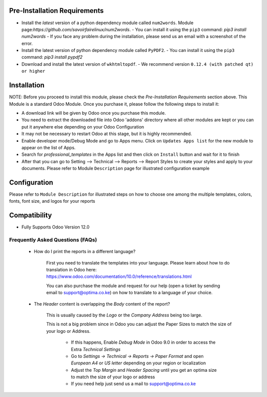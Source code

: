 
Pre-Installation Requirements
---------------------------

- Install the `latest` version of a python dependency module called ``num2words``. Module page:`https://github.com/savoirfairelinux/num2words`. 
  - You can install it using the ``pip3`` command: `pip3 install num2words`
  - If you face any problem during the installation, please send us an email with a screenshot of the error.

- Install the latest version of python dependency module called ``PyPDF2``. 
  - You can install it using the ``pip3`` command: `pip3 install pypdf2` 

- Download and install the latest version of ``wkhtmltopdf``. 
  - We recommend version ``0.12.4 (with patched qt) or higher`` 


Installation
------------

NOTE: Before you proceed to install this module, please check the `Pre-Installation Requirements` section above.
This Module is a standard Odoo Module. Once you purchase it, please follow the following steps to install it:

- A download link will be given by Odoo once you purchase this module.

- You need to extract the downloaded file into Odoo 'addons' directory where all other modules are kept or you can put it anywhere else depending on your Odoo Configuration

- It may not be necessary to restart Odoo at this stage, but it is highly recommended.

- Enable developer mode/Debug Mode and go to Apps menu. Click on ``Updates Apps list`` for the new module to appear on the list of Apps. 

- Search for `professional_templates` in the Apps list and then  click on ``Install`` button and wait for it to finish

- After that you can go to Setting --> Technical --> Reports --> Report Styles to create your styles and apply to your documents. Please refer to Module ``Description`` page for illustrated configuration example


Configuration
-------------
Please refer to ``Module Description`` for illustrated steps on how to choose one among the multiple templates, colors, fonts, font size, and logos for your reports



Compatibility
------------

- Fully Supports Odoo Version 12.0


Frequently Asked Questions (FAQs)
===========================================

 - How do I print the reports in a different language?

        First you need to translate the templates into your language. Please learn about how to do translation in Odoo here: https://www.odoo.com/documentation/10.0/reference/translations.html

        You can also purchase the module and request for our help (open a ticket by sending email to support@optima.co.ke) on how to translate to a language of your choice.



 - The `Header` content is overlapping the `Body` content of the report?

	
	This is usually caused by the `Logo` or the `Company Address` being too large.

	This is not a big problem since in Odoo you can adjust the Paper Sizes to match the size of your logo or Address.

		- If this happens, Enable `Debug Mode` in Odoo 9.0 in order to access the Extra `Technical Settings` 

		- Go to `Settings -> Technical -> Reports -> Paper Format` and open `European A4` or `US letter` depending on your region or localization

		- Adjust the `Top Margin` and `Header Spacing` until you get an optima size to match the size of your logo or address

                - If you need help just send us a mail to support@optima.co.ke
 
